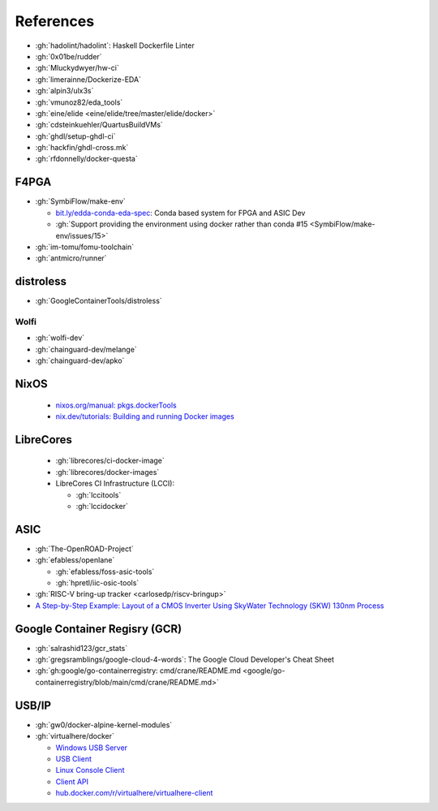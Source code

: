 .. _references:

References
##########

* :gh:`hadolint/hadolint`: Haskell Dockerfile Linter
* :gh:`0x01be/rudder`
* :gh:`Mluckydwyer/hw-ci`
* :gh:`limerainne/Dockerize-EDA`
* :gh:`alpin3/ulx3s`
* :gh:`vmunoz82/eda_tools`
* :gh:`eine/elide <eine/elide/tree/master/elide/docker>`
* :gh:`cdsteinkuehler/QuartusBuildVMs`
* :gh:`ghdl/setup-ghdl-ci`
* :gh:`hackfin/ghdl-cross.mk`
* :gh:`rfdonnelly/docker-questa`

F4PGA
=====

* :gh:`SymbiFlow/make-env`

  * `bit.ly/edda-conda-eda-spec <http://bit.ly/edda-conda-eda-spec>`__: Conda based system for FPGA and ASIC Dev
  * :gh:`Support providing the environment using docker rather than conda #15 <SymbiFlow/make-env/issues/15>`

* :gh:`im-tomu/fomu-toolchain`
* :gh:`antmicro/runner`

distroless
==========

* :gh:`GoogleContainerTools/distroless`

Wolfi
-----

* :gh:`wolfi-dev`
* :gh:`chainguard-dev/melange`
* :gh:`chainguard-dev/apko`

NixOS
=====

  * `nixos.org/manual: pkgs.dockerTools <https://nixos.org/manual/nixpkgs/stable/#sec-pkgs-dockerTools>`__
  * `nix.dev/tutorials: Building and running Docker images <https://nix.dev/tutorials/building-and-running-docker-images>`__

LibreCores
==========

  * :gh:`librecores/ci-docker-image`
  * :gh:`librecores/docker-images`
  * LibreCores CI Infrastructure (LCCI):

    * :gh:`lccitools`
    * :gh:`lccidocker`

ASIC
====

* :gh:`The-OpenROAD-Project`
* :gh:`efabless/openlane`

  * :gh:`efabless/foss-asic-tools`
  * :gh:`hpretl/iic-osic-tools`

* :gh:`RISC-V bring-up tracker <carlosedp/riscv-bringup>`
* `A Step-by-Step Example: Layout of a CMOS Inverter Using SkyWater Technology (SKW) 130nm Process <https://docs.google.com/document/d/1hSLKsz9xcEJgAMmYYer5cDwvPqas9_JGRUAgEORx1Yw>`__

Google Container Regisry (GCR)
==============================

* :gh:`salrashid123/gcr_stats`
* :gh:`gregsramblings/google-cloud-4-words`: The Google Cloud Developer's Cheat Sheet
* :gh:`gh:google/go-containerregistry: cmd/crane/README.md <google/go-containerregistry/blob/main/cmd/crane/README.md>`

USB/IP
======

* :gh:`gw0/docker-alpine-kernel-modules`
* :gh:`virtualhere/docker`

  * `Windows USB Server <https://www.virtualhere.com/windows_server_software>`__
  * `USB Client <https://www.virtualhere.com/usb_client_software>`__
  * `Linux Console Client <https://www.virtualhere.com/linux_console>`__
  * `Client API <https://www.virtualhere.com/client_api>`__
  * `hub.docker.com/r/virtualhere/virtualhere-client <https://hub.docker.com/r/virtualhere/virtualhere-client>`__
